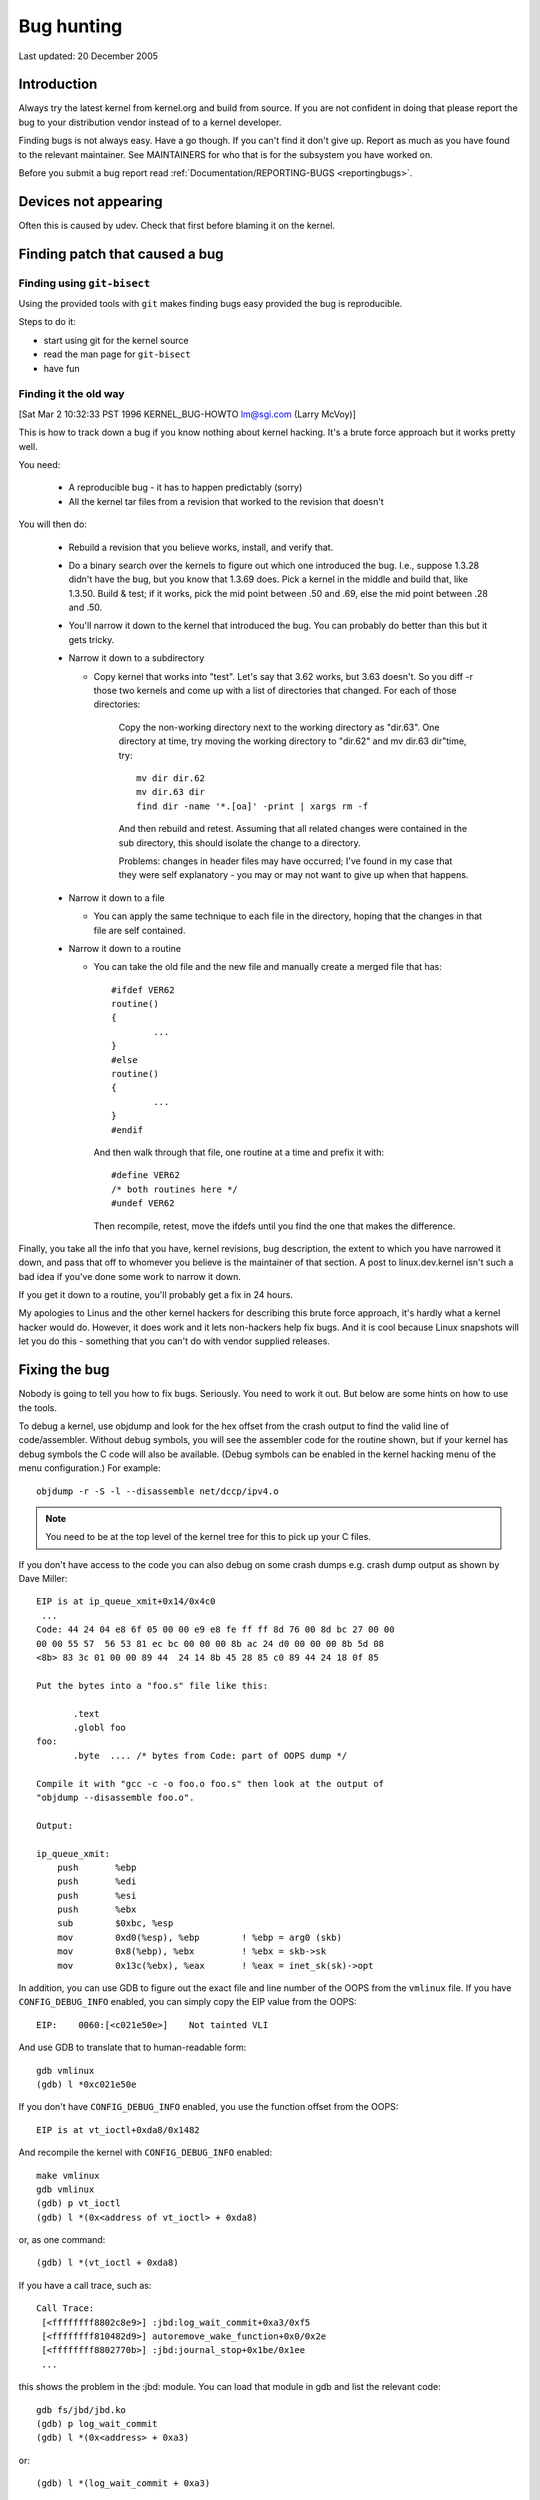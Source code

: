 Bug hunting
+++++++++++

Last updated: 20 December 2005

Introduction
============

Always try the latest kernel from kernel.org and build from source. If you are
not confident in doing that please report the bug to your distribution vendor
instead of to a kernel developer.

Finding bugs is not always easy. Have a go though. If you can't find it don't
give up. Report as much as you have found to the relevant maintainer. See
MAINTAINERS for who that is for the subsystem you have worked on.

Before you submit a bug report read
:ref:`Documentation/REPORTING-BUGS <reportingbugs>`.

Devices not appearing
=====================

Often this is caused by udev. Check that first before blaming it on the
kernel.

Finding patch that caused a bug
===============================



Finding using ``git-bisect``
----------------------------

Using the provided tools with ``git`` makes finding bugs easy provided the bug
is reproducible.

Steps to do it:

- start using git for the kernel source
- read the man page for ``git-bisect``
- have fun

Finding it the old way
----------------------

[Sat Mar  2 10:32:33 PST 1996 KERNEL_BUG-HOWTO lm@sgi.com (Larry McVoy)]

This is how to track down a bug if you know nothing about kernel hacking.
It's a brute force approach but it works pretty well.

You need:

        - A reproducible bug - it has to happen predictably (sorry)
        - All the kernel tar files from a revision that worked to the
          revision that doesn't

You will then do:

        - Rebuild a revision that you believe works, install, and verify that.
        - Do a binary search over the kernels to figure out which one
          introduced the bug.  I.e., suppose 1.3.28 didn't have the bug, but
          you know that 1.3.69 does.  Pick a kernel in the middle and build
          that, like 1.3.50.  Build & test; if it works, pick the mid point
          between .50 and .69, else the mid point between .28 and .50.
        - You'll narrow it down to the kernel that introduced the bug.  You
          can probably do better than this but it gets tricky.

        - Narrow it down to a subdirectory

          - Copy kernel that works into "test".  Let's say that 3.62 works,
            but 3.63 doesn't.  So you diff -r those two kernels and come
            up with a list of directories that changed.  For each of those
            directories:

                Copy the non-working directory next to the working directory
                as "dir.63".
                One directory at time, try moving the working directory to
                "dir.62" and mv dir.63 dir"time, try::

                        mv dir dir.62
                        mv dir.63 dir
                        find dir -name '*.[oa]' -print | xargs rm -f

                And then rebuild and retest.  Assuming that all related
                changes were contained in the sub directory, this should
                isolate the change to a directory.

                Problems: changes in header files may have occurred; I've
                found in my case that they were self explanatory - you may
                or may not want to give up when that happens.

        - Narrow it down to a file

          - You can apply the same technique to each file in the directory,
            hoping that the changes in that file are self contained.

        - Narrow it down to a routine

          - You can take the old file and the new file and manually create
            a merged file that has::

                #ifdef VER62
                routine()
                {
                        ...
                }
                #else
                routine()
                {
                        ...
                }
                #endif

            And then walk through that file, one routine at a time and
            prefix it with::

                #define VER62
                /* both routines here */
                #undef VER62

            Then recompile, retest, move the ifdefs until you find the one
            that makes the difference.

Finally, you take all the info that you have, kernel revisions, bug
description, the extent to which you have narrowed it down, and pass
that off to whomever you believe is the maintainer of that section.
A post to linux.dev.kernel isn't such a bad idea if you've done some
work to narrow it down.

If you get it down to a routine, you'll probably get a fix in 24 hours.

My apologies to Linus and the other kernel hackers for describing this
brute force approach, it's hardly what a kernel hacker would do.  However,
it does work and it lets non-hackers help fix bugs.  And it is cool
because Linux snapshots will let you do this - something that you can't
do with vendor supplied releases.

Fixing the bug
==============

Nobody is going to tell you how to fix bugs. Seriously. You need to work it
out. But below are some hints on how to use the tools.

To debug a kernel, use objdump and look for the hex offset from the crash
output to find the valid line of code/assembler. Without debug symbols, you
will see the assembler code for the routine shown, but if your kernel has
debug symbols the C code will also be available. (Debug symbols can be enabled
in the kernel hacking menu of the menu configuration.) For example::

    objdump -r -S -l --disassemble net/dccp/ipv4.o

.. note::

   You need to be at the top level of the kernel tree for this to pick up
   your C files.

If you don't have access to the code you can also debug on some crash dumps
e.g. crash dump output as shown by Dave Miller::

     EIP is at ip_queue_xmit+0x14/0x4c0
      ...
     Code: 44 24 04 e8 6f 05 00 00 e9 e8 fe ff ff 8d 76 00 8d bc 27 00 00
     00 00 55 57  56 53 81 ec bc 00 00 00 8b ac 24 d0 00 00 00 8b 5d 08
     <8b> 83 3c 01 00 00 89 44  24 14 8b 45 28 85 c0 89 44 24 18 0f 85

     Put the bytes into a "foo.s" file like this:

            .text
            .globl foo
     foo:
            .byte  .... /* bytes from Code: part of OOPS dump */

     Compile it with "gcc -c -o foo.o foo.s" then look at the output of
     "objdump --disassemble foo.o".

     Output:

     ip_queue_xmit:
         push       %ebp
         push       %edi
         push       %esi
         push       %ebx
         sub        $0xbc, %esp
         mov        0xd0(%esp), %ebp        ! %ebp = arg0 (skb)
         mov        0x8(%ebp), %ebx         ! %ebx = skb->sk
         mov        0x13c(%ebx), %eax       ! %eax = inet_sk(sk)->opt

In addition, you can use GDB to figure out the exact file and line
number of the OOPS from the ``vmlinux`` file. If you have
``CONFIG_DEBUG_INFO`` enabled, you can simply copy the EIP value from the
OOPS::

 EIP:    0060:[<c021e50e>]    Not tainted VLI

And use GDB to translate that to human-readable form::

  gdb vmlinux
  (gdb) l *0xc021e50e

If you don't have ``CONFIG_DEBUG_INFO`` enabled, you use the function
offset from the OOPS::

 EIP is at vt_ioctl+0xda8/0x1482

And recompile the kernel with ``CONFIG_DEBUG_INFO`` enabled::

  make vmlinux
  gdb vmlinux
  (gdb) p vt_ioctl
  (gdb) l *(0x<address of vt_ioctl> + 0xda8)

or, as one command::

  (gdb) l *(vt_ioctl + 0xda8)

If you have a call trace, such as::

     Call Trace:
      [<ffffffff8802c8e9>] :jbd:log_wait_commit+0xa3/0xf5
      [<ffffffff810482d9>] autoremove_wake_function+0x0/0x2e
      [<ffffffff8802770b>] :jbd:journal_stop+0x1be/0x1ee
      ...

this shows the problem in the :jbd: module. You can load that module in gdb
and list the relevant code::

  gdb fs/jbd/jbd.ko
  (gdb) p log_wait_commit
  (gdb) l *(0x<address> + 0xa3)

or::

  (gdb) l *(log_wait_commit + 0xa3)


Another very useful option of the Kernel Hacking section in menuconfig is
Debug memory allocations. This will help you see whether data has been
initialised and not set before use etc. To see the values that get assigned
with this look at ``mm/slab.c`` and search for ``POISON_INUSE``. When using
this an Oops will often show the poisoned data instead of zero which is the
default.

Once you have worked out a fix please submit it upstream. After all open
source is about sharing what you do and don't you want to be recognised for
your genius?

Please do read :ref:`Documentation/SubmittingPatches <submittingpatches>`
though to help your code get accepted.
